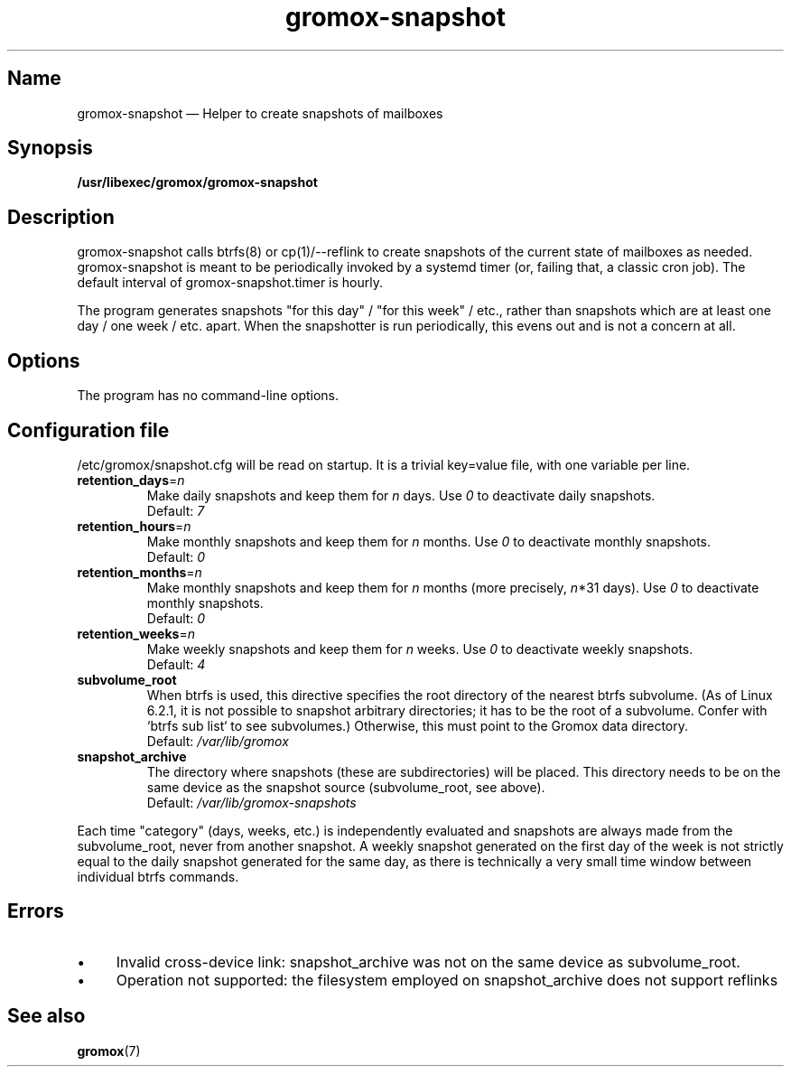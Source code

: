 .\" SPDX-License-Identifier: CC-BY-SA-4.0 or-later
.\" SPDX-FileCopyrightText: 2020-2022 grommunio GmbH
.TH gromox\-snapshot 8gx "" "Gromox" "Gromox admin reference"
.SH Name
gromox\-snapshot \(em Helper to create snapshots of mailboxes
.SH Synopsis
\fB/usr/libexec/gromox/gromox\-snapshot\fP
.SH Description
gromox\-snapshot calls btrfs(8) or cp(1)/\-\-reflink to create snapshots of the
current state of mailboxes as needed. gromox\-snapshot is meant to be
periodically invoked by a systemd timer (or, failing that, a classic cron job).
The default interval of gromox\-snapshot.timer is hourly.
.PP
The program generates snapshots "for this day" / "for this week" / etc., rather
than snapshots which are at least one day / one week / etc. apart. When the
snapshotter is run periodically, this evens out and is not a concern at all.
.SH Options
The program has no command-line options.
.SH Configuration file
/etc/gromox/snapshot.cfg will be read on startup. It is a trivial key=value
file, with one variable per line.
.TP
\fBretention_days\fP=\fIn\fP
Make daily snapshots and keep them for \fIn\fP days. Use \fI0\fP to
deactivate daily snapshots.
.br
Default: \fI7\fP
.TP
\fBretention_hours\fP=\fIn\fP
Make monthly snapshots and keep them for \fIn\fP months. Use \fI0\fP to
deactivate monthly snapshots.
.br
Default: \fI0\fP
.TP
\fBretention_months\fP=\fIn\fP
Make monthly snapshots and keep them for \fIn\fP months (more precisely,
\fIn\fP*31 days). Use \fI0\fP to deactivate monthly snapshots.
.br
Default: \fI0\fP
.TP
\fBretention_weeks\fP=\fIn\fP
Make weekly snapshots and keep them for \fIn\fP weeks. Use \fI0\fP to
deactivate weekly snapshots.
.br
Default: \fI4\fP
.TP
\fBsubvolume_root\fP
When btrfs is used, this directive specifies the root directory of the nearest
btrfs subvolume. (As of Linux 6.2.1, it is not possible to snapshot arbitrary
directories; it has to be the root of a subvolume. Confer with `btrfs sub list`
to see subvolumes.) Otherwise, this must point to the Gromox data directory.
.br
Default: \fI/var/lib/gromox\fP
.TP
\fBsnapshot_archive\fP
The directory where snapshots (these are subdirectories) will be placed. This
directory needs to be on the same device as the snapshot source
(subvolume_root, see above).
.br
Default: \fI/var/lib/gromox-snapshots\fP
.PP
Each time "category" (days, weeks, etc.) is independently evaluated and
snapshots are always made from the subvolume_root, never from another snapshot.
A weekly snapshot generated on the first day of the week is not strictly equal
to the daily snapshot generated for the same day, as there is technically a
very small time window between individual btrfs commands.
.SH Errors
.IP \(bu 4
Invalid cross-device link: snapshot_archive was not on the same device as
subvolume_root.
.IP \(bu 4
Operation not supported: the filesystem employed on snapshot_archive does not
support reflinks
.SH See also
\fBgromox\fP(7)
